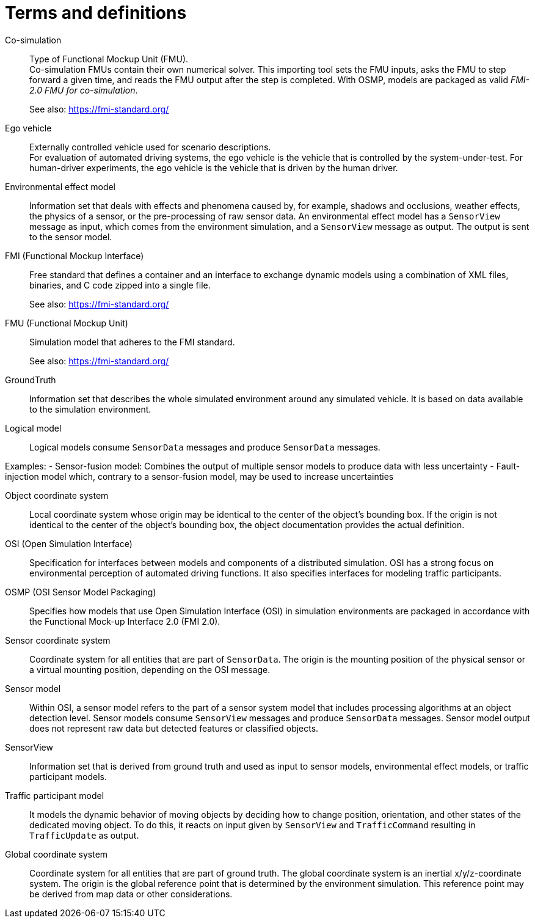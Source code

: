[glossary]
= Terms and definitions

//Writing style adopted from https://www.iso.org/glossary.html
Co-simulation::
Type of Functional Mockup Unit (FMU). +
Co-simulation FMUs contain their own numerical solver.
This importing tool sets the FMU inputs, asks the FMU to step forward a given time, and reads the FMU output after the step is completed.
With OSMP, models are packaged as valid _FMI-2.0 FMU for co-simulation_. +
+
See also: https://fmi-standard.org/

Ego vehicle::
Externally controlled vehicle used for scenario descriptions. +
For evaluation of automated driving systems, the ego vehicle is the vehicle that is controlled by the system-under-test.
For human-driver experiments, the ego vehicle is the vehicle that is driven by the human driver.

Environmental effect model::
Information set that deals with effects and phenomena caused by, for example, shadows and occlusions, weather effects, the physics of a sensor, or the pre-processing of raw sensor data.
An environmental effect model has a `SensorView` message as input, which comes from the environment simulation, and a `SensorView` message as output.
The output is sent to the sensor model.

FMI (Functional Mockup Interface)::
Free standard that defines a container and an interface to exchange dynamic models using a combination of XML files, binaries, and C code zipped into a single file. +
+
See also: https://fmi-standard.org/

FMU (Functional Mockup Unit)::

Simulation model that adheres to the FMI standard. +
+
See also: https://fmi-standard.org/

GroundTruth::
Information set that describes the whole simulated environment around any simulated vehicle.
It is based on data available to the simulation environment.

Logical model::
Logical models consume `SensorData` messages and produce `SensorData` messages.

Examples:
- Sensor-fusion model: Combines the output of multiple sensor models to produce data with less uncertainty
- Fault-injection model which, contrary to a sensor-fusion model, may be used to increase uncertainties

Object coordinate system::
Local coordinate system whose origin may be identical to the center of the object's bounding box.
If the origin is not identical to the center of the object's bounding box, the object documentation provides the actual definition.

OSI (Open Simulation Interface)::
Specification for interfaces between models and components of a distributed simulation.
OSI has a strong focus on environmental perception of automated driving functions.
It also specifies interfaces for modeling traffic participants.

OSMP (OSI Sensor Model Packaging)::
Specifies how models that use Open Simulation Interface (OSI) in simulation environments are packaged in accordance with the Functional Mock-up Interface 2.0 (FMI 2.0).

Sensor coordinate system::
Coordinate system for all entities that are part of `SensorData`.
The origin is the mounting position of the physical sensor or a virtual mounting position, depending on the OSI message.

Sensor model::
Within OSI, a sensor model refers to the part of a sensor system model that includes processing algorithms at an object detection level.
Sensor models consume `SensorView` messages and produce `SensorData` messages.
Sensor model output does not represent raw data but detected features or classified objects.

SensorView::
Information set that is derived from ground truth and used as input to sensor models, environmental effect models, or traffic participant models.

Traffic participant model::
It models the dynamic behavior of moving objects by deciding how to change position, orientation, and other states of the dedicated moving object.
To do this, it reacts on input given by `SensorView` and `TrafficCommand` resulting in `TrafficUpdate` as output.

Global coordinate system::
Coordinate system for all entities that are part of ground truth.
The global coordinate system is an inertial x/y/z-coordinate system.
The origin is the global reference point that is determined by the environment simulation.
This reference point may be derived from map data or other considerations.